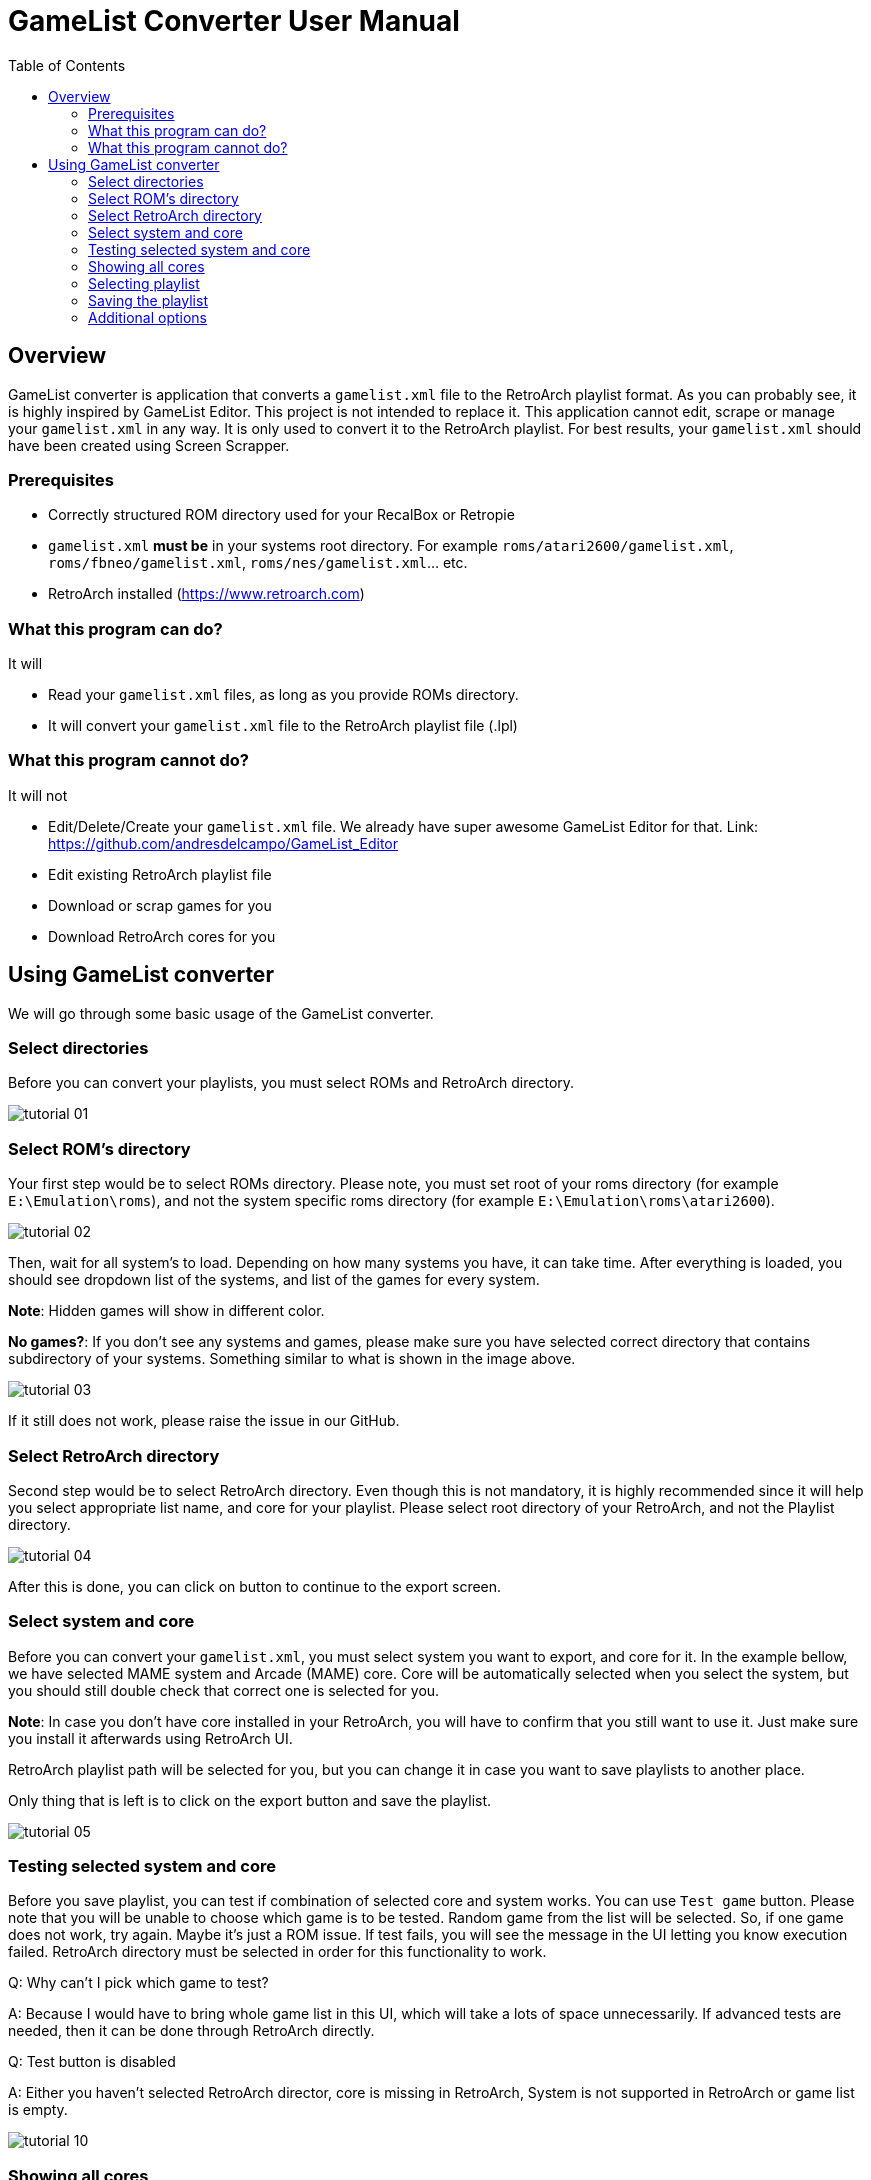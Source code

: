= GameList Converter User Manual
:doctype: book
:toc: left
:toclevels: 2

== Overview
GameList converter is application that converts a `gamelist.xml` file to the RetroArch playlist format. As you can probably see, it is highly inspired by GameList Editor. This project is not intended to replace it. This application cannot edit, scrape or manage your `gamelist.xml` in any way. It is only used to convert it to the RetroArch playlist. For best results, your `gamelist.xml` should have been created using Screen Scrapper.

=== Prerequisites
- Correctly structured ROM directory used for your RecalBox or Retropie
- `gamelist.xml` *must be* in your systems root directory. For example `roms/atari2600/gamelist.xml`, `roms/fbneo/gamelist.xml`, `roms/nes/gamelist.xml`... etc.
- RetroArch installed (https://www.retroarch.com)

=== What this program can do?
It will

- Read your `gamelist.xml` files, as long as you provide ROMs directory.
- It will convert your `gamelist.xml` file to the RetroArch playlist file (.lpl)

=== What this program cannot do?
It will not

- Edit/Delete/Create your `gamelist.xml` file. We already have super awesome GameList Editor for that. Link: https://github.com/andresdelcampo/GameList_Editor
- Edit existing RetroArch playlist file
- Download or scrap games for you
- Download RetroArch cores for you

== Using GameList converter
We will go through some basic usage of the GameList converter.

=== Select directories
Before you can convert your playlists, you must select ROMs and RetroArch directory.

image:Images/tutorial_01.png[title="Select directories", align=center]

=== Select ROM's directory
Your first step would be to select ROMs directory. Please note, you must set root of your roms directory (for example `E:\Emulation\roms`), and not the system specific roms directory (for example `E:\Emulation\roms\atari2600`).


image:Images/tutorial_02.png[title="Select ROM directory", align=center]

Then, wait for all system's to load. Depending on how many systems you have, it can take time. After everything is loaded, you should see dropdown list of the systems, and list of the games for every system.

*Note*: Hidden games will show in different color.

*No games?*: If you don't see any systems and games, please make sure you have selected correct directory that contains subdirectory of your systems. Something similar to what is shown in the image above.

image:Images/tutorial_03.png[title="ROMs loaded", align=center]

If it still does not work, please raise the issue in our GitHub.

=== Select RetroArch directory
Second step would be to select RetroArch directory. Even though this is not mandatory, it is highly recommended since it will help you select appropriate list name, and core for your playlist. Please select root directory of your RetroArch, and not the Playlist directory.

image:Images/tutorial_04.png[title="Select RetroArch directory", align=center]

After this is done, you can click on button to continue to the export screen.

=== Select system and core
Before you can convert your `gamelist.xml`, you must select system you want to export, and core for it. In the example bellow, we have selected MAME system and Arcade (MAME) core. Core will be automatically selected when you select the system, but you should still double check that correct one is selected for you.

*Note*: In case you don't have core installed in your RetroArch, you will have to confirm that you still want to use it. Just make sure you install it afterwards using RetroArch UI.

RetroArch playlist path will be selected for you, but you can change it in case you want to save playlists to another place.

Only thing that is left is to click on the export button and save the playlist.

image:Images/tutorial_05.png[title="Select export options", align=center]

=== Testing selected system and core
Before you save playlist, you can test if combination of selected core and system works. You can use `Test game` button. Please note that you will be unable to choose which game is to be tested. Random game from the list will be selected. So, if one game does not work, try again. Maybe it's just a ROM issue. If test fails, you will see the message in the UI letting you know execution failed. RetroArch directory must be selected in order for this functionality to work.

Q: Why can't I pick which game to test?

A: Because I would have to bring whole game list in this UI, which will take a lots of space unnecessarily. If advanced tests are needed, then it can be done through RetroArch directly.

Q: Test button is disabled

A: Either you haven't selected RetroArch director, core is missing in RetroArch, System is not supported in RetroArch or game list is empty.

image:Images/tutorial_10.png[title="Test core and system", align=center]

=== Showing all cores
In case you want to see the list of all cores, you can select the option to show the all cores.
This will display all the cores, but will gray out the ones that are not supported for the current system. You can still use them to create your playlist, but it is not recommended, as it will not work properly in RetroArch.


image:Images/tutorial_06.png[title="Showing all cores", align=center]

=== Selecting playlist

Sometimes cores support multiple systems, and in that case we will display multiple playlist options. Depending on the system you have selected, playlist will be automatically selected for you, but you can change it in case you want to.

*Note*: Using wrong list name will cause RetroArch not to recognize your system, and will show generic icons. You will still be able to use it normally in case core is available.

image:Images/tutorial_07.png[title="Select export options", align=center]

=== Saving the playlist
Last step is to save the playlist, and enjoy good old retro games.

image:Images/tutorial_08.png[title="Saving the list", align=center]

=== Additional options

In case you have updated your ROMs or RetroArch, you can manually trigger the re-scan of these directories.
GameList Converter will do this automatically when you start it, so this probably not necessary.

Apart from this, you can select dark or light theme and pick your language. Currently there is only Serbian and English available, but I hope people from the community can help with the translations.

image:Images/tutorial_09.png[title="Scanning", align=center]

